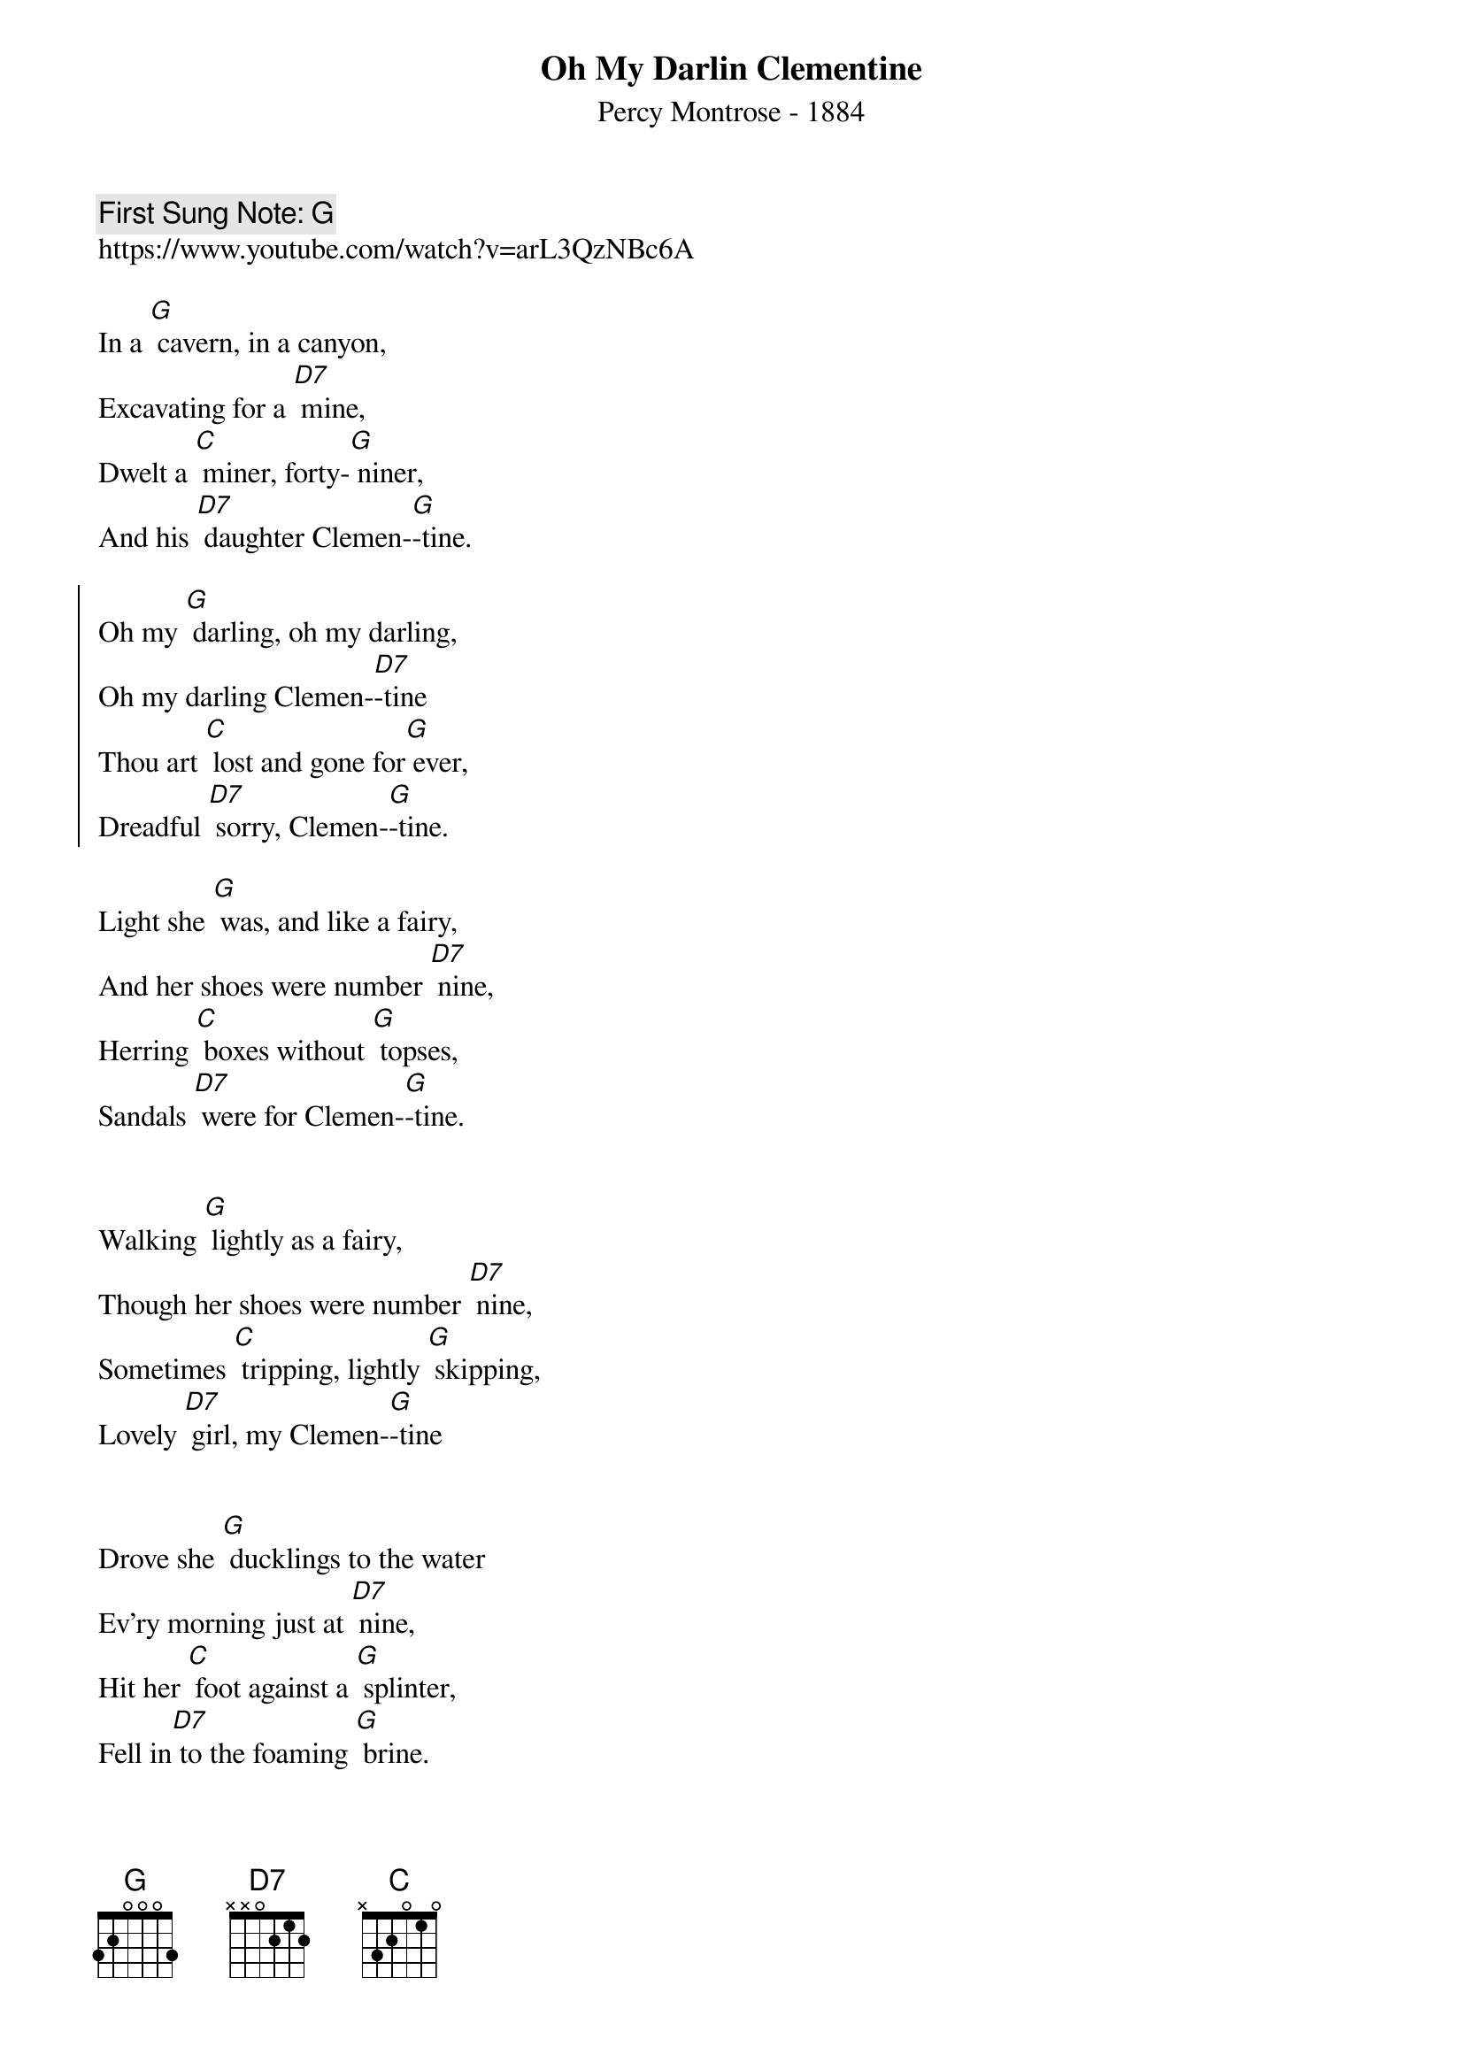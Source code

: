 {t: Oh My Darlin Clementine}
{st: Percy Montrose - 1884}
{key: G}
{duration:120}
{time:4/4}
{tempo:100}
{book: SINGALONG}
{keywords: FOLK}
{c: First Sung Note: G }                         
https://www.youtube.com/watch?v=arL3QzNBc6A 

In a [G] cavern, in a canyon,
Excavating for a [D7] mine,
Dwelt a [C] miner, forty-[G] niner,
And his [D7] daughter Clemen-[G]-tine.

{soc}
Oh my [G] darling, oh my darling,
Oh my darling Clemen-[D7]-tine
Thou art [C] lost and gone for[G] ever,
Dreadful [D7] sorry, Clemen-[G]-tine.
{eoc} 

Light she [G] was, and like a fairy,
And her shoes were number [D7] nine,
Herring [C] boxes without [G] topses,
Sandals [D7] were for Clemen-[G]-tine.

{soc}
{eoc}

Walking [G] lightly as a fairy,
Though her shoes were number [D7] nine,
Sometimes [C] tripping, lightly [G] skipping,
Lovely [D7] girl, my Clemen-[G]-tine

{soc}
{eoc}

Drove she [G] ducklings to the water
Ev'ry morning just at [D7] nine,
Hit her [C] foot against a [G] splinter,
Fell in[D7] to the foaming [G] brine.

Chorus

Ruby [G] lips above the water,
Blowing bubbles soft and [D7] fine,
But a[C] las, I was no [G] swimmer,
Neither [D7] was my Clemen-[G]-tine.

{soc}
{eoc}

In a [G] churchyard near the canyon,
Where the myrtle doth en[D7] twine,
There grow [C] rosies and some [G] posies,
Ferti[D7] lized by Clemen-[G]-tine.

{soc}
{eoc}

Then, the [G] miner, forty-niner,
Soon began to fret and [D7] pine,
Thought he [C] oughter join his [G] daughter,
So he's [D7] now with Clemen-[G]-tine.

{soc}
{eoc}

I'm so [G] lonely, lost without her,
Wish I'd had a fishing [D7] line,
Which I [C] might have cast a[G] bout her,
Might have [D7] saved my Clemen-[G]-tine.

{soc}
{eoc}

In my [G] dreams she still doth haunt me,
Robed in garments soaked with [D7] brine,
Then she [C] rises from the [G] waters,
And I [D7] kiss my Clemen-[G]-tine.

{soc}
{eoc}

Listen [G] fellers, heed the warning
Of this tragic tale of [D7] mine,
Arti[C] ficial respi-[G]-ration
Could have [D7] saved my Clemen-[G]-tine.

{soc}
{eoc}

How I [G] missed her, how I missed her,
How I missed my Clemen-[D7]-tine,
'Til I [C] kissed her little [G] sister,
And for[D7] got my Clemen-[G]-tine.

{soc}
{eoc}
